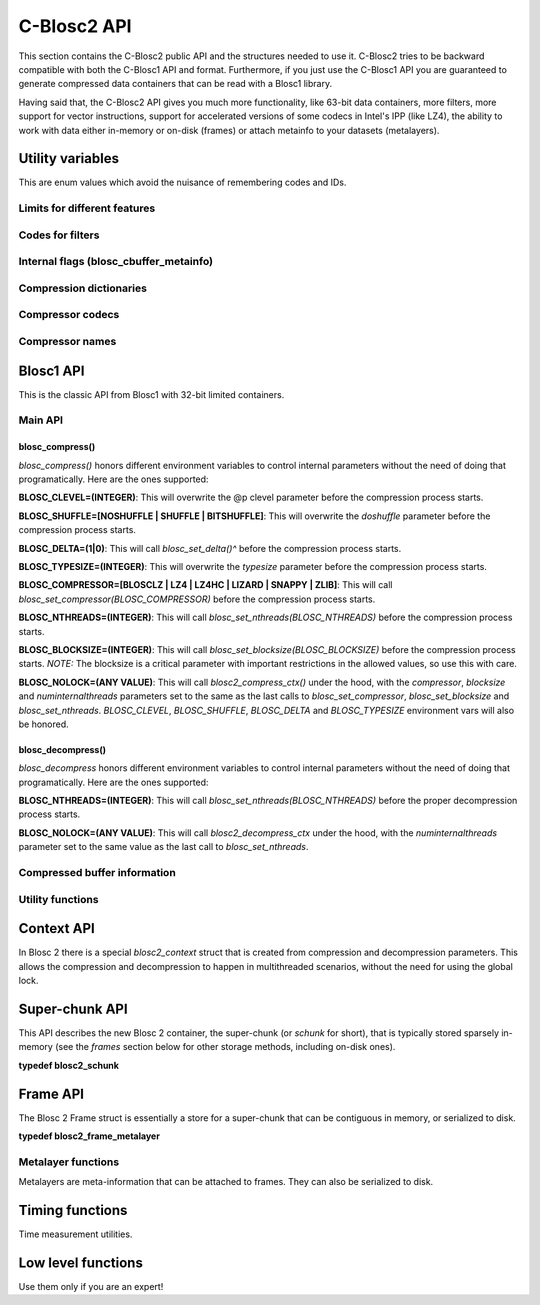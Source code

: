 C-Blosc2 API
============

This section contains the C-Blosc2 public API and the structures needed to
use it.  C-Blosc2 tries to be backward compatible with both the C-Blosc1 API
and format.  Furthermore, if you just use the C-Blosc1 API you are guaranteed
to generate compressed data containers that can be read with a Blosc1 library.

Having said that, the C-Blosc2 API gives you much more functionality, like
63-bit data containers, more filters, more support for vector instructions,
support for accelerated versions of some codecs in Intel's IPP (like LZ4),
the ability to work with data either in-memory or on-disk (frames) or attach
metainfo to your datasets (metalayers).

Utility variables
+++++++++++++++++
This are enum values which avoid the nuisance of remembering codes and IDs.

Limits for different features
-----------------------------
.. doxygenenumvalue:: BLOSC_MIN_HEADER_LENGTH
   :project: blosc2
.. doxygenenumvalue:: BLOSC_EXTENDED_HEADER_LENGTH
   :project: blosc2
.. doxygenenumvalue:: BLOSC_MAX_OVERHEAD
   :project: blosc2
.. doxygenenumvalue:: BLOSC_MIN_BUFFERSIZE
   :project: blosc2
.. doxygenenumvalue:: BLOSC_MAX_BUFFERSIZE
   :project: blosc2
.. doxygenenumvalue:: BLOSC_MAX_TYPESIZE
   :project: blosc2
.. doxygenenumvalue:: BLOSC2_MAX_FILTERS
   :project: blosc2

Codes for filters
-----------------
.. doxygenenumvalue:: BLOSC_NOSHUFFLE
   :project: blosc2
.. doxygenenumvalue:: BLOSC_NOFILTER
   :project: blosc2
.. doxygenenumvalue:: BLOSC_SHUFFLE
   :project: blosc2
.. doxygenenumvalue:: BLOSC_BITSHUFFLE
   :project: blosc2
.. doxygenenumvalue:: BLOSC_DELTA
   :project: blosc2
.. doxygenenumvalue:: BLOSC_TRUNC_PREC
   :project: blosc2
.. doxygenenumvalue:: BLOSC_LAST_FILTER
   :project: blosc2

Internal flags (blosc_cbuffer_metainfo)
---------------------------------------
.. doxygenenumvalue:: BLOSC_DOSHUFFLE
   :project: blosc2
.. doxygenenumvalue:: BLOSC_MEMCPYED
   :project: blosc2
.. doxygenenumvalue:: BLOSC_DOBITSHUFFLE
   :project: blosc2
.. doxygenenumvalue:: BLOSC_DODELTA
   :project: blosc2

Compression dictionaries
------------------------
.. doxygenenumvalue:: BLOSC2_USEDICT
   :project: blosc2
.. doxygenenumvalue:: BLOSC2_MAXDICTSIZE
   :project: blosc2

Compressor codecs
-----------------
.. doxygenenumvalue:: BLOSC_BLOSCLZ
   :project: blosc2
.. doxygenenumvalue:: BLOSC_LZ4
   :project: blosc2
.. doxygenenumvalue:: BLOSC_LZ4HC
   :project: blosc2
.. doxygenenumvalue:: BLOSC_SNAPPY
   :project: blosc2
.. doxygenenumvalue:: BLOSC_ZLIB
   :project: blosc2
.. doxygenenumvalue:: BLOSC_ZSTD
   :project: blosc2
.. doxygenenumvalue:: BLOSC_LIZARD
   :project: blosc2

Compressor names
----------------
.. doxygendefine:: BLOSC_BLOSCLZ_COMPNAME
   :project: blosc2
.. doxygendefine:: BLOSC_LZ4_COMPNAME
   :project: blosc2
.. doxygendefine:: BLOSC_LZ4HC_COMPNAME
   :project: blosc2
.. doxygendefine:: BLOSC_SNAPPY_COMPNAME
   :project: blosc2
.. doxygendefine:: BLOSC_ZLIB_COMPNAME
   :project: blosc2
.. doxygendefine:: BLOSC_ZSTD_COMPNAME
   :project: blosc2
.. doxygendefine:: BLOSC_LIZARD_COMPNAME
   :project: blosc2

Blosc1 API
++++++++++
This is the classic API from Blosc1 with 32-bit limited containers.

Main API
--------
.. doxygenfunction:: blosc_init
   :project: blosc2
.. doxygenfunction:: blosc_destroy
   :project: blosc2

blosc_compress()
________________
.. doxygenfunction:: blosc_compress
   :project: blosc2

*blosc_compress()* honors different environment variables to control
internal parameters without the need of doing that programatically.
Here are the ones supported:

**BLOSC_CLEVEL=(INTEGER)**: This will overwrite the @p clevel parameter
before the compression process starts.

**BLOSC_SHUFFLE=[NOSHUFFLE | SHUFFLE | BITSHUFFLE]**: This will
overwrite the *doshuffle* parameter before the compression process
starts.

**BLOSC_DELTA=(1|0)**: This will call *blosc_set_delta()^* before the
compression process starts.

**BLOSC_TYPESIZE=(INTEGER)**: This will overwrite the *typesize*
parameter before the compression process starts.

**BLOSC_COMPRESSOR=[BLOSCLZ | LZ4 | LZ4HC | LIZARD | SNAPPY | ZLIB]**:
This will call *blosc_set_compressor(BLOSC_COMPRESSOR)* before the
compression process starts.

**BLOSC_NTHREADS=(INTEGER)**: This will call
*blosc_set_nthreads(BLOSC_NTHREADS)* before the compression process
starts.

**BLOSC_BLOCKSIZE=(INTEGER)**: This will call
*blosc_set_blocksize(BLOSC_BLOCKSIZE)* before the compression process
starts.  *NOTE:* The blocksize is a critical parameter with
important restrictions in the allowed values, so use this with care.

**BLOSC_NOLOCK=(ANY VALUE)**: This will call *blosc2_compress_ctx()* under
the hood, with the *compressor*, *blocksize* and
*numinternalthreads* parameters set to the same as the last calls to
*blosc_set_compressor*, *blosc_set_blocksize* and
*blosc_set_nthreads*. *BLOSC_CLEVEL*, *BLOSC_SHUFFLE*, *BLOSC_DELTA* and
*BLOSC_TYPESIZE* environment vars will also be honored.

blosc_decompress()
__________________

.. doxygenfunction:: blosc_decompress
   :project: blosc2

*blosc_decompress* honors different environment variables to control
internal parameters without the need of doing that programatically.
Here are the ones supported:

**BLOSC_NTHREADS=(INTEGER)**: This will call
*blosc_set_nthreads(BLOSC_NTHREADS)* before the proper decompression
process starts.

**BLOSC_NOLOCK=(ANY VALUE)**: This will call *blosc2_decompress_ctx*
under the hood, with the *numinternalthreads* parameter set to the
same value as the last call to *blosc_set_nthreads*.

.. doxygenfunction:: blosc_getitem
   :project: blosc2
.. doxygenfunction:: blosc_get_nthreads
   :project: blosc2
.. doxygenfunction:: blosc_set_nthreads
   :project: blosc2
.. doxygenfunction:: blosc_get_compressor
   :project: blosc2
.. doxygenfunction:: blosc_set_compressor
   :project: blosc2
.. doxygenfunction:: blosc_set_delta
   :project: blosc2
.. doxygenfunction:: blosc_free_resources
   :project: blosc2

Compressed buffer information
-----------------------------
.. doxygenfunction:: blosc_cbuffer_sizes
   :project: blosc2
.. doxygenfunction:: blosc_cbuffer_metainfo
   :project: blosc2
.. doxygenfunction:: blosc_cbuffer_versions
   :project: blosc2
.. doxygenfunction:: blosc_cbuffer_complib
   :project: blosc2

Utility functions
-----------------
.. doxygenfunction:: blosc_compcode_to_compname
   :project: blosc2
.. doxygenfunction:: blosc_compname_to_compcode
   :project: blosc2
.. doxygenfunction:: blosc_list_compressors
   :project: blosc2
.. doxygenfunction:: blosc_get_version_string
   :project: blosc2
.. doxygenfunction:: blosc_get_complib_info
   :project: blosc2

Context API
+++++++++++
In Blosc 2 there is a special `blosc2_context` struct that is created from
compression and decompression parameters. This allows the compression and
decompression to happen in multithreaded scenarios, without the need for
using the global lock.

.. doxygenstruct:: blosc2_cparams
   :project: blosc2
   :members:
.. doxygenvariable:: BLOSC_CPARAMS_DEFAULTS
   :project: blosc2
.. doxygenstruct:: blosc2_dparams
   :project: blosc2
   :members:
.. doxygenvariable:: BLOSC_DPARAMS_DEFAULTS
   :project: blosc2
.. doxygenfunction:: blosc2_create_cctx
   :project: blosc2
.. doxygenfunction:: blosc2_create_dctx
   :project: blosc2
.. doxygenfunction:: blosc2_free_ctx
   :project: blosc2
.. doxygenfunction:: blosc2_compress_ctx
   :project: blosc2
.. doxygenfunction:: blosc2_decompress_ctx
   :project: blosc2
.. doxygenfunction:: blosc2_getitem_ctx
   :project: blosc2

Super-chunk API
+++++++++++++++
This API describes the new Blosc 2 container, the super-chunk (or `schunk` for
short), that is typically stored sparsely in-memory (see the `frames` section
below for other storage methods, including on-disk ones).

**typedef blosc2_schunk**

.. doxygenstruct:: blosc2_schunk
   :project: blosc2
   :members:
.. doxygenfunction:: blosc2_new_schunk
   :project: blosc2
.. doxygenfunction:: blosc2_free_schunk
   :project: blosc2
.. doxygenfunction:: blosc2_schunk_append_buffer
   :project: blosc2
.. doxygenfunction:: blosc2_schunk_decompress_chunk
   :project: blosc2
.. doxygenfunction:: blosc2_schunk_get_chunk
   :project: blosc2
.. doxygenfunction:: blosc2_schunk_get_cparams
   :project: blosc2
.. doxygenfunction:: blosc2_schunk_get_dparams
   :project: blosc2

Frame API
+++++++++
The Blosc 2 Frame struct is essentially a store for a super-chunk that
can be contiguous in memory, or serialized to disk.

**typedef blosc2_frame_metalayer**

.. doxygenstruct:: blosc2_frame_metalayer
   :project: blosc2
   :members:
.. doxygenstruct:: blosc2_frame
   :project: blosc2
   :members:
.. doxygenfunction:: blosc2_schunk_to_frame
   :project: blosc2
.. doxygenfunction:: blosc2_schunk_from_frame
   :project: blosc2
.. doxygenfunction:: blosc2_free_frame
   :project: blosc2
.. doxygenfunction:: blosc2_frame_to_file
   :project: blosc2
.. doxygenfunction:: blosc2_frame_from_file
   :project: blosc2

Metalayer functions
-------------------
Metalayers are meta-information that can be attached to frames.  They can
also be serialized to disk.

.. doxygenfunction:: blosc2_frame_has_metalayer
   :project: blosc2
.. doxygenfunction:: blosc2_frame_add_metalayer
   :project: blosc2
.. doxygenfunction:: blosc2_frame_update_metalayer
   :project: blosc2
.. doxygenfunction:: blosc2_frame_get_metalayer
   :project: blosc2

Timing functions
++++++++++++++++
Time measurement utilities.

.. doxygenfunction:: blosc_set_timestamp
   :project: blosc2
.. doxygenfunction:: blosc_elapsed_nsecs
   :project: blosc2
.. doxygenfunction:: blosc_elapsed_secs
   :project: blosc2

Low level functions
+++++++++++++++++++
Use them only if you are an expert!

.. doxygenfunction:: blosc_get_blocksize
   :project: blosc2
.. doxygenfunction:: blosc_set_blocksize
   :project: blosc2
.. doxygenfunction:: blosc_set_schunk
   :project: blosc2
